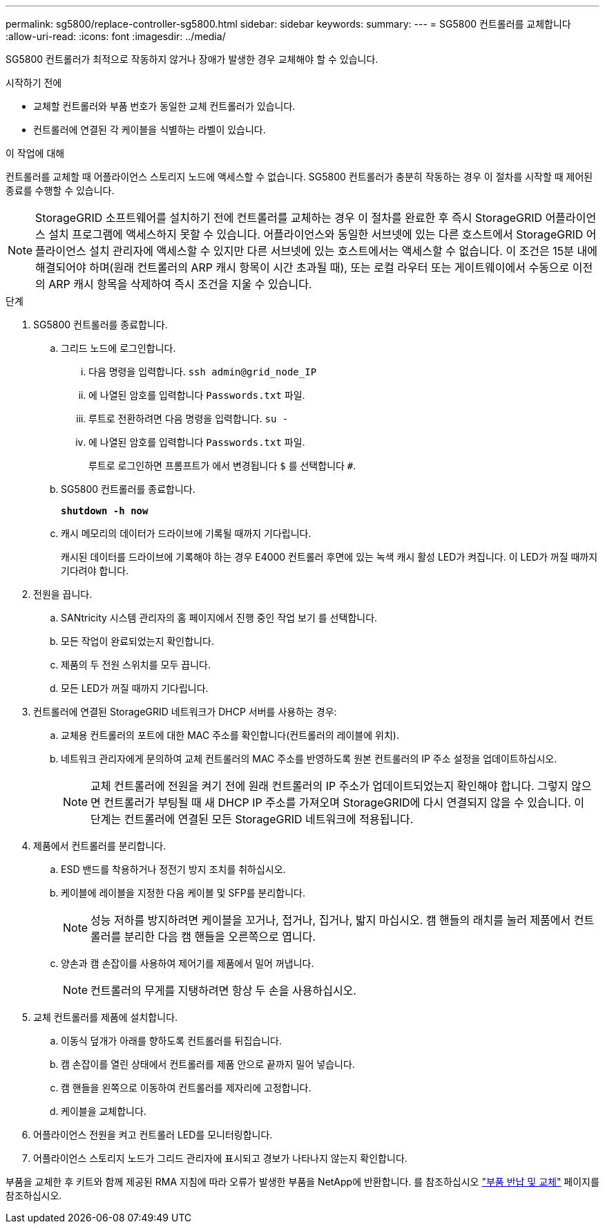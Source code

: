 ---
permalink: sg5800/replace-controller-sg5800.html 
sidebar: sidebar 
keywords:  
summary:  
---
= SG5800 컨트롤러를 교체합니다
:allow-uri-read: 
:icons: font
:imagesdir: ../media/


[role="lead"]
SG5800 컨트롤러가 최적으로 작동하지 않거나 장애가 발생한 경우 교체해야 할 수 있습니다.

.시작하기 전에
* 교체할 컨트롤러와 부품 번호가 동일한 교체 컨트롤러가 있습니다.
* 컨트롤러에 연결된 각 케이블을 식별하는 라벨이 있습니다.


.이 작업에 대해
컨트롤러를 교체할 때 어플라이언스 스토리지 노드에 액세스할 수 없습니다. SG5800 컨트롤러가 충분히 작동하는 경우 이 절차를 시작할 때 제어된 종료를 수행할 수 있습니다.


NOTE: StorageGRID 소프트웨어를 설치하기 전에 컨트롤러를 교체하는 경우 이 절차를 완료한 후 즉시 StorageGRID 어플라이언스 설치 프로그램에 액세스하지 못할 수 있습니다. 어플라이언스와 동일한 서브넷에 있는 다른 호스트에서 StorageGRID 어플라이언스 설치 관리자에 액세스할 수 있지만 다른 서브넷에 있는 호스트에서는 액세스할 수 없습니다. 이 조건은 15분 내에 해결되어야 하며(원래 컨트롤러의 ARP 캐시 항목이 시간 초과될 때), 또는 로컬 라우터 또는 게이트웨이에서 수동으로 이전의 ARP 캐시 항목을 삭제하여 즉시 조건을 지울 수 있습니다.

.단계
. SG5800 컨트롤러를 종료합니다.
+
.. 그리드 노드에 로그인합니다.
+
... 다음 명령을 입력합니다. `ssh admin@grid_node_IP`
... 에 나열된 암호를 입력합니다 `Passwords.txt` 파일.
... 루트로 전환하려면 다음 명령을 입력합니다. `su -`
... 에 나열된 암호를 입력합니다 `Passwords.txt` 파일.
+
루트로 로그인하면 프롬프트가 에서 변경됩니다 `$` 를 선택합니다 `#`.



.. SG5800 컨트롤러를 종료합니다.
+
*`shutdown -h now`*

.. 캐시 메모리의 데이터가 드라이브에 기록될 때까지 기다립니다.
+
캐시된 데이터를 드라이브에 기록해야 하는 경우 E4000 컨트롤러 후면에 있는 녹색 캐시 활성 LED가 켜집니다. 이 LED가 꺼질 때까지 기다려야 합니다.



. 전원을 끕니다.
+
.. SANtricity 시스템 관리자의 홈 페이지에서 진행 중인 작업 보기 를 선택합니다.
.. 모든 작업이 완료되었는지 확인합니다.
.. 제품의 두 전원 스위치를 모두 끕니다.
.. 모든 LED가 꺼질 때까지 기다립니다.


. 컨트롤러에 연결된 StorageGRID 네트워크가 DHCP 서버를 사용하는 경우:
+
.. 교체용 컨트롤러의 포트에 대한 MAC 주소를 확인합니다(컨트롤러의 레이블에 위치).
.. 네트워크 관리자에게 문의하여 교체 컨트롤러의 MAC 주소를 반영하도록 원본 컨트롤러의 IP 주소 설정을 업데이트하십시오.
+

NOTE: 교체 컨트롤러에 전원을 켜기 전에 원래 컨트롤러의 IP 주소가 업데이트되었는지 확인해야 합니다. 그렇지 않으면 컨트롤러가 부팅될 때 새 DHCP IP 주소를 가져오며 StorageGRID에 다시 연결되지 않을 수 있습니다. 이 단계는 컨트롤러에 연결된 모든 StorageGRID 네트워크에 적용됩니다.



. 제품에서 컨트롤러를 분리합니다.
+
.. ESD 밴드를 착용하거나 정전기 방지 조치를 취하십시오.
.. 케이블에 레이블을 지정한 다음 케이블 및 SFP를 분리합니다.
+

NOTE: 성능 저하를 방지하려면 케이블을 꼬거나, 접거나, 집거나, 밟지 마십시오.
캠 핸들의 래치를 눌러 제품에서 컨트롤러를 분리한 다음 캠 핸들을 오른쪽으로 엽니다.

.. 양손과 캠 손잡이를 사용하여 제어기를 제품에서 밀어 꺼냅니다.
+

NOTE: 컨트롤러의 무게를 지탱하려면 항상 두 손을 사용하십시오.



. 교체 컨트롤러를 제품에 설치합니다.
+
.. 이동식 덮개가 아래를 향하도록 컨트롤러를 뒤집습니다.
.. 캠 손잡이를 열린 상태에서 컨트롤러를 제품 안으로 끝까지 밀어 넣습니다.
.. 캠 핸들을 왼쪽으로 이동하여 컨트롤러를 제자리에 고정합니다.
.. 케이블을 교체합니다.


. 어플라이언스 전원을 켜고 컨트롤러 LED를 모니터링합니다.
. 어플라이언스 스토리지 노드가 그리드 관리자에 표시되고 경보가 나타나지 않는지 확인합니다.


부품을 교체한 후 키트와 함께 제공된 RMA 지침에 따라 오류가 발생한 부품을 NetApp에 반환합니다. 를 참조하십시오 https://mysupport.netapp.com/site/info/rma["부품 반납 및 교체"] 페이지를 참조하십시오.
